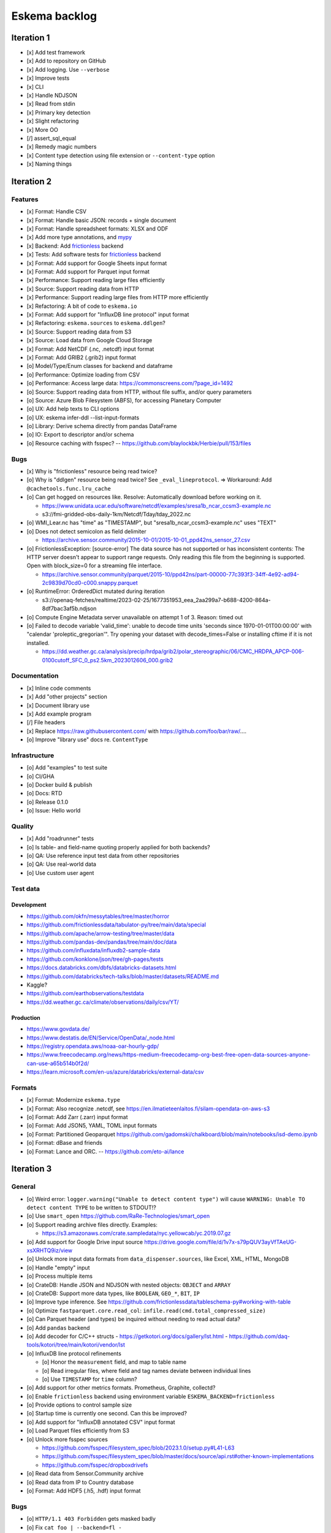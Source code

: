 ##############
Eskema backlog
##############


***********
Iteration 1
***********

- [x] Add test framework
- [x] Add to repository on GitHub
- [x] Add logging. Use ``--verbose``
- [x] Improve tests
- [x] CLI
- [x] Handle NDJSON
- [x] Read from stdin
- [x] Primary key detection
- [x] Slight refactoring
- [x] More OO
- [/] assert_sql_equal
- [x] Remedy magic numbers
- [x] Content type detection using file extension or ``--content-type`` option
- [x] Naming things


***********
Iteration 2
***********

Features
========
- [x] Format: Handle CSV
- [x] Format: Handle basic JSON: records + single document
- [x] Format: Handle spreadsheet formats: XLSX and ODF
- [x] Add more type annotations, and `mypy`_
- [x] Backend: Add `frictionless`_ backend
- [x] Tests: Add software tests for `frictionless`_ backend
- [x] Format: Add support for Google Sheets input format
- [x] Format: Add support for Parquet input format
- [x] Performance: Support reading large files efficiently
- [x] Source: Support reading data from HTTP
- [x] Performance: Support reading large files from HTTP more efficiently
- [x] Refactoring: A bit of code to ``eskema.io``
- [x] Format: Add support for "InfluxDB line protocol" input format
- [x] Refactoring: ``eskema.sources`` to ``eskema.ddlgen``?
- [x] Source: Support reading data from S3
- [x] Source: Load data from Google Cloud Storage
- [x] Format: Add NetCDF (.nc, .netcdf) input format
- [x] Format: Add GRIB2 (.grib2) input format
- [o] Model/Type/Enum classes for backend and dataframe
- [o] Performance: Optimize loading from CSV
- [o] Performance: Access large data: https://commonscreens.com/?page_id=1492
- [o] Source: Support reading data from HTTP, without file suffix, and/or query parameters
- [o] Source: Azure Blob Filesystem (ABFS), for accessing Planetary Computer
- [o] UX: Add help texts to CLI options
- [o] UX: eskema infer-ddl --list-input-formats
- [o] Library: Derive schema directly from pandas DataFrame
- [o] IO: Export to descriptor and/or schema
- [o] Resource caching with fsspec? -- https://github.com/blaylockbk/Herbie/pull/153/files

Bugs
====
- [x] Why is "frictionless" resource being read twice?
- [o] Why is "ddlgen" resource being read twice? See ``_eval_lineprotocol``.
  => Workaround: Add ``@cachetools.func.lru_cache``
- [o] Can get hogged on resources like. Resolve: Automatically download before working on it.

  - https://www.unidata.ucar.edu/software/netcdf/examples/sresa1b_ncar_ccsm3-example.nc
  - s3://fmi-gridded-obs-daily-1km/Netcdf/Tday/tday_2022.nc
- [o] WMI_Lear.nc has "time" as "TIMESTAMP", but "sresa1b_ncar_ccsm3-example.nc" uses "TEXT"
- [o] Does not detect semicolon as field delimiter

  - https://archive.sensor.community/2015-10-01/2015-10-01_ppd42ns_sensor_27.csv
- [o] FrictionlessException: [source-error] The data source has not supported or has inconsistent contents: The HTTP server doesn't appear to support range requests. Only reading this file from the beginning is supported. Open with block_size=0 for a streaming file interface.

  - https://archive.sensor.community/parquet/2015-10/ppd42ns/part-00000-77c393f3-34ff-4e92-ad94-2c9839d70cd0-c000.snappy.parquet
- [o] RuntimeError: OrderedDict mutated during iteration

  - s3://openaq-fetches/realtime/2023-02-25/1677351953_eea_2aa299a7-b688-4200-864a-8df7bac3af5b.ndjson

- [o] Compute Engine Metadata server unavailable on attempt 1 of 3. Reason: timed out
- [o] Failed to decode variable 'valid_time': unable to decode time units 'seconds since 1970-01-01T00:00:00' with "calendar 'proleptic_gregorian'". Try opening your dataset with decode_times=False or installing cftime if it is not installed.

  - https://dd.weather.gc.ca/analysis/precip/hrdpa/grib2/polar_stereographic/06/CMC_HRDPA_APCP-006-0100cutoff_SFC_0_ps2.5km_2023012606_000.grib2

Documentation
=============
- [x] Inline code comments
- [x] Add "other projects" section
- [x] Document library use
- [x] Add example program
- [/] File headers
- [x] Replace https://raw.githubusercontent.com/ with https://github.com/foo/bar/raw/....
- [o] Improve "library use" docs re. ``ContentType``

Infrastructure
==============
- [o] Add "examples" to test suite
- [o] CI/GHA
- [o] Docker build & publish
- [o] Docs: RTD
- [o] Release 0.1.0
- [o] Issue: Hello world

Quality
=======
- [x] Add "roadrunner" tests
- [o] Is table- and field-name quoting properly applied for both backends?
- [o] QA: Use reference input test data from other repositories
- [o] QA: Use real-world data
- [o] Use custom user agent


Test data
=========

Development
-----------
- https://github.com/okfn/messytables/tree/master/horror
- https://github.com/frictionlessdata/tabulator-py/tree/main/data/special
- https://github.com/apache/arrow-testing/tree/master/data
- https://github.com/pandas-dev/pandas/tree/main/doc/data
- https://github.com/influxdata/influxdb2-sample-data
- https://github.com/konklone/json/tree/gh-pages/tests
- https://docs.databricks.com/dbfs/databricks-datasets.html
- https://github.com/databricks/tech-talks/blob/master/datasets/README.md
- Kaggle?
- https://github.com/earthobservations/testdata
- https://dd.weather.gc.ca/climate/observations/daily/csv/YT/

Production
----------
- https://www.govdata.de/
- https://www.destatis.de/EN/Service/OpenData/_node.html
- https://registry.opendata.aws/noaa-oar-hourly-gdp/
- https://www.freecodecamp.org/news/https-medium-freecodecamp-org-best-free-open-data-sources-anyone-can-use-a65b514b0f2d/
- https://learn.microsoft.com/en-us/azure/databricks/external-data/csv

Formats
=======
- [x] Format: Modernize ``eskema.type``
- [x] Format: Also recognize .netcdf, see https://en.ilmatieteenlaitos.fi/silam-opendata-on-aws-s3
- [o] Format: Add Zarr (.zarr) input format
- [o] Format: Add JSON5, YAML, TOML input formats
- [o] Format: Partitioned Geoparquet
  https://github.com/gadomski/chalkboard/blob/main/notebooks/isd-demo.ipynb
- [o] Format: dBase and friends
- [o] Format: Lance and ORC. -- https://github.com/eto-ai/lance


***********
Iteration 3
***********


General
=======

- [o] Weird error: ``logger.warning("Unable to detect content type")`` will cause
  ``WARNING: Unable TO detect content TYPE`` to be written to STDOUT!?
- [o] Use ``smart_open``
  https://github.com/RaRe-Technologies/smart_open
- [o] Support reading archive files directly. Examples:

  - https://s3.amazonaws.com/crate.sampledata/nyc.yellowcab/yc.2019.07.gz
- [o] Add support for Google Drive input source
  https://drive.google.com/file/d/1v7x-s79pQUV3ayVfTAeUG-xsXRHTQ9iz/view
- [o] Unlock more input data formats from ``data_dispenser.sources``, like Excel, XML, HTML, MongoDB
- [o] Handle "empty" input
- [o] Process multiple items
- [o] CrateDB: Handle JSON and NDJSON with nested objects: ``OBJECT`` and ``ARRAY``
- [o] CrateDB: Support more data types, like ``BOOLEAN``, ``GEO_*``, ``BIT``, ``IP``
- [o] Improve type inference.
  See https://github.com/frictionlessdata/tableschema-py#working-with-table
- [o] Optimize ``fastparquet.core.read_col``: ``infile.read(cmd.total_compressed_size)``
- [o] Can Parquet header (and types) be inquired without needing to read actual data?
- [o] Add ``pandas`` backend
- [o] Add decoder for C/C++ structs
  - https://getkotori.org/docs/gallery/lst.html
  - https://github.com/daq-tools/kotori/tree/main/kotori/vendor/lst
- [o] InfluxDB line protocol refinements

  - [o] Honor the ``measurement`` field, and map to table name
  - [o] Read irregular files, where field and tag names deviate between individual lines
  - [o] Use ``TIMESTAMP`` for ``time`` column?
- [o] Add support for other metrics formats. Prometheus, Graphite, collectd?
- [o] Enable ``frictionless`` backend using environment variable ``ESKEMA_BACKEND=frictionless``
- [o] Provide options to control sample size
- [o] Startup time is currently one second. Can this be improved?
- [o] Add support for "InfluxDB annotated CSV" input format
- [o] Load Parquet files efficiently from S3
- [o] Unlock more fsspec sources

  - https://github.com/fsspec/filesystem_spec/blob/2023.1.0/setup.py#L41-L63
  - https://github.com/fsspec/filesystem_spec/blob/master/docs/source/api.rst#other-known-implementations
  - https://github.com/fsspec/dropboxdrivefs

- [o] Read data from Sensor.Community archive
- [o] Read data from IP to Country database
- [o] Format: Add HDF5 (.h5, .hdf) input format


Bugs
====
- [o] ``HTTP/1.1 403 Forbidden`` gets masked badly
- [o] Fix ``cat foo | --backend=fl -``
- [o] ``logger.warning`` will emit to STDOUT when running per tests


***********
Iteration 4
***********

- [o] HTTP API endpoint
- [o] Add more input formats and sources

  - Parquet and friends
  - Fixed-width, using ``pd.read_fwf()``
  - pandas Dataframes
  - Avro
  - JSON Schema
  - XML, RDF, RSS

    - https://data.cityofnewyork.us/Transportation/2017-Yellow-Taxi-Trip-Data/biws-g3hs
    - https://catalog.data.gov/dataset/meteorite-landings
  - Spreadsheet formats: Microsoft pendant to Google Sheets, and friends
  - Tables from PDF and others
  - DuckDB can currently directly run queries on Parquet files, CSV files,
    SQLite files, Pandas, R and Julia data frames as well as Apache Arrow
    sources. This new extension adds the capability to directly query
    PostgreSQL tables from DuckDB.
    -- https://duckdb.org/2022/09/30/postgres-scanner.html

- [o] Content type detection using ``python-magic`` and/or ``identify``
- [o] Text-to-SQL

  - https://github.com/paulfitz/mlsql
  - https://github.com/Microsoft/rat-sql

- [o] Support for Grist

  - https://github.com/gristlabs/grist-core
  - https://docs.getgrist.com/doc/new~vhzPQwVDmAKY5nJXcGvcH7
  - https://paulfitz.github.io/2020/08/01/translate-english-to-sql-progress-updates.html

- [o] Discover: Scan filesystem folder (and files within archives) for matching file types
- [o] What about ``datatable``, with a "specific emphasis on speed and big data support"?
  https://github.com/h2oai/datatable

- [o] Make option ``--address="Sheet2"`` work for Google Sheets
- [o] Inquire schema data from out-of-band channel. For example,
  https://data.cityofnewyork.us/resource/biws-g3hs.csv::

    X-SODA2-Data-Out-Of-Date: false
    X-SODA2-Fields: ["vendorid","tpep_pickup_datetime","tpep_dropoff_datetime","passenger_count","trip_distance","ratecodeid","store_and_fwd_flag","pulocationid","dolocationid","payment_type","fare_amount","extra","mta_tax","tip_amount","tolls_amount","improvement_surcharge","total_amount"]
    X-SODA2-Secondary-Last-Modified: Thu, 13 Sep 2018 21:32:08 GMT
    X-SODA2-Truth-Last-Modified: Thu, 13 Sep 2018 21:32:08 GMT
    X-SODA2-Types: ["number","floating_timestamp","floating_timestamp","number","number","number","text","number","number","number","number","number","number","number","number","number","number"]


.. _frictionless: https://github.com/frictionlessdata/framework
.. _mypy: https://pypi.org/project/mypy/
